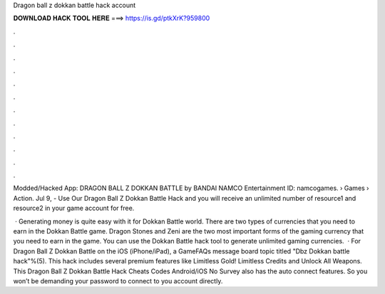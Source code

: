 Dragon ball z dokkan battle hack account



𝐃𝐎𝐖𝐍𝐋𝐎𝐀𝐃 𝐇𝐀𝐂𝐊 𝐓𝐎𝐎𝐋 𝐇𝐄𝐑𝐄 ===> https://is.gd/ptkXrK?959800



.



.



.



.



.



.



.



.



.



.



.



.

Modded/Hacked App: DRAGON BALL Z DOKKAN BATTLE by BANDAI NAMCO Entertainment  ID: namcogames.  › Games › Action. Jul 9, - Use Our Dragon Ball Z Dokkan Battle Hack and you will receive an unlimited number of resource1 and resource2 in your game account for free.

 · Generating money is quite easy with it for Dokkan Battle world. There are two types of currencies that you need to earn in the Dokkan Battle game. Dragon Stones and Zeni are the two most important forms of the gaming currency that you need to earn in the game. You can use the Dokkan Battle hack tool to generate unlimited gaming currencies.  · For Dragon Ball Z Dokkan Battle on the iOS (iPhone/iPad), a GameFAQs message board topic titled "Dbz Dokkan battle hack"%(5). This hack includes several premium features like Limitless Gold! Limitless Credits and Unlock All Weapons. This Dragon Ball Z Dokkan Battle Hack Cheats Codes Android/iOS No Survey also has the auto connect features. So you won’t be demanding your password to connect to you account directly.
